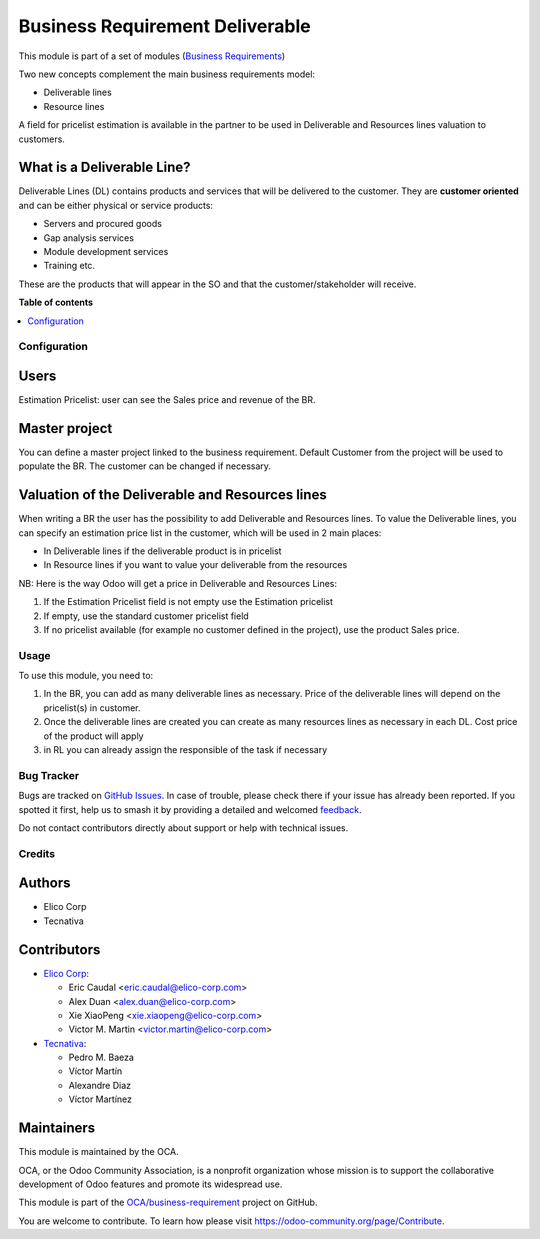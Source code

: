 ================================
Business Requirement Deliverable
================================

.. 
   !!!!!!!!!!!!!!!!!!!!!!!!!!!!!!!!!!!!!!!!!!!!!!!!!!!!
   !! This file is generated by oca-gen-addon-readme !!
   !! changes will be overwritten.                   !!
   !!!!!!!!!!!!!!!!!!!!!!!!!!!!!!!!!!!!!!!!!!!!!!!!!!!!
   !! source digest: sha256:fab9f14bfd097e3bce093438e33ddb70be7b40de0a9b9906ad2945ace231ad77
   !!!!!!!!!!!!!!!!!!!!!!!!!!!!!!!!!!!!!!!!!!!!!!!!!!!!

.. |badge1| image:: https://img.shields.io/badge/maturity-Beta-yellow.png
    :target: https://odoo-community.org/page/development-status
    :alt: Beta
.. |badge2| image:: https://img.shields.io/badge/licence-AGPL--3-blue.png
    :target: http://www.gnu.org/licenses/agpl-3.0-standalone.html
    :alt: License: AGPL-3
.. |badge3| image:: https://img.shields.io/badge/github-OCA%2Fbusiness--requirement-lightgray.png?logo=github
    :target: https://github.com/OCA/business-requirement/tree/16.0/business_requirement_deliverable
    :alt: OCA/business-requirement
.. |badge4| image:: https://img.shields.io/badge/weblate-Translate%20me-F47D42.png
    :target: https://translation.odoo-community.org/projects/business-requirement-16-0/business-requirement-16-0-business_requirement_deliverable
    :alt: Translate me on Weblate
.. |badge5| image:: https://img.shields.io/badge/runboat-Try%20me-875A7B.png
    :target: https://runboat.odoo-community.org/builds?repo=OCA/business-requirement&target_branch=16.0
    :alt: Try me on Runboat

|badge1| |badge2| |badge3| |badge4| |badge5|

This module is part of a set of modules (`Business
Requirements <https://github.com/OCA/business-requirement/blob/10.0/README.md>`__)

Two new concepts complement the main business requirements model:

-  Deliverable lines
-  Resource lines

A field for pricelist estimation is available in the partner to be used
in Deliverable and Resources lines valuation to customers.

What is a Deliverable Line?
---------------------------

Deliverable Lines (DL) contains products and services that will be
delivered to the customer. They are **customer oriented** and can be
either physical or service products:

-  Servers and procured goods
-  Gap analysis services
-  Module development services
-  Training etc.

These are the products that will appear in the SO and that the
customer/stakeholder will receive.

|screenshot|

.. |screenshot| image:: https://raw.githubusercontent.com/OCA/business-requirement/16.0/business_requirement_deliverable/static/img/bus_req_deliverable.png

**Table of contents**

.. contents::
   :local:

Configuration
=============

Users
-----

Estimation Pricelist: user can see the Sales price and revenue of the
BR.

Master project
--------------

You can define a master project linked to the business requirement.
Default Customer from the project will be used to populate the BR. The
customer can be changed if necessary.

Valuation of the Deliverable and Resources lines
------------------------------------------------

When writing a BR the user has the possibility to add Deliverable and
Resources lines. To value the Deliverable lines, you can specify an
estimation price list in the customer, which will be used in 2 main
places:

-  In Deliverable lines if the deliverable product is in pricelist
-  In Resource lines if you want to value your deliverable from the
   resources

NB: Here is the way Odoo will get a price in Deliverable and Resources
Lines:

1. If the Estimation Pricelist field is not empty use the Estimation
   pricelist
2. If empty, use the standard customer pricelist field
3. If no pricelist available (for example no customer defined in the
   project), use the product Sales price.

Usage
=====

To use this module, you need to:

1. In the BR, you can add as many deliverable lines as necessary. Price
   of the deliverable lines will depend on the pricelist(s) in customer.
2. Once the deliverable lines are created you can create as many
   resources lines as necessary in each DL. Cost price of the product
   will apply
3. in RL you can already assign the responsible of the task if necessary

|image1|

.. |image1| image:: https://raw.githubusercontent.com/OCA/business-requirement/16.0/business_requirement_deliverable/static/img/bus_req_deliverable2.png

Bug Tracker
===========

Bugs are tracked on `GitHub Issues <https://github.com/OCA/business-requirement/issues>`_.
In case of trouble, please check there if your issue has already been reported.
If you spotted it first, help us to smash it by providing a detailed and welcomed
`feedback <https://github.com/OCA/business-requirement/issues/new?body=module:%20business_requirement_deliverable%0Aversion:%2016.0%0A%0A**Steps%20to%20reproduce**%0A-%20...%0A%0A**Current%20behavior**%0A%0A**Expected%20behavior**>`_.

Do not contact contributors directly about support or help with technical issues.

Credits
=======

Authors
-------

* Elico Corp
* Tecnativa

Contributors
------------

-  `Elico Corp <https://www.elico-corp.com>`__:

   -  Eric Caudal <eric.caudal@elico-corp.com>
   -  Alex Duan <alex.duan@elico-corp.com>
   -  Xie XiaoPeng <xie.xiaopeng@elico-corp.com>
   -  Victor M. Martin <victor.martin@elico-corp.com>

-  `Tecnativa <https://www.tecnativa.com>`__:

   -  Pedro M. Baeza
   -  Víctor Martín
   -  Alexandre Diaz
   -  Víctor Martínez

Maintainers
-----------

This module is maintained by the OCA.

.. image:: https://odoo-community.org/logo.png
   :alt: Odoo Community Association
   :target: https://odoo-community.org

OCA, or the Odoo Community Association, is a nonprofit organization whose
mission is to support the collaborative development of Odoo features and
promote its widespread use.

This module is part of the `OCA/business-requirement <https://github.com/OCA/business-requirement/tree/16.0/business_requirement_deliverable>`_ project on GitHub.

You are welcome to contribute. To learn how please visit https://odoo-community.org/page/Contribute.
